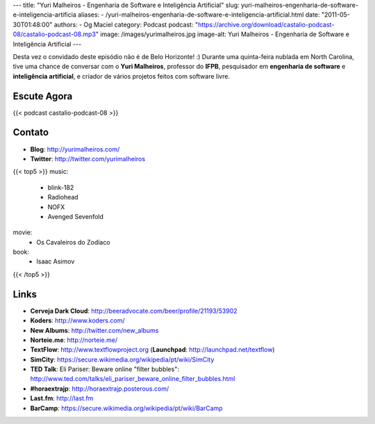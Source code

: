 ---
title: "Yuri Malheiros - Engenharia de Software e Inteligência Artificial"
slug: yuri-malheiros-engenharia-de-software-e-inteligencia-artificia
aliases:
- /yuri-malheiros-engenharia-de-software-e-inteligencia-artificial.html
date: "2011-05-30T01:48:00"
authors:
- Og Maciel
category: Podcast
podcast: "https://archive.org/download/castalio-podcast-08/castalio-podcast-08.mp3"
image: /images/yurimalheiros.jpg
image-alt: Yuri Malheiros - Engenharia de Software e Inteligência Artificial
---

Desta vez o convidado deste episódio não é de Belo Horizonte! :) Durante
uma quinta-feira nublada em North Carolina, tive uma chance de conversar
com o **Yuri Malheiros**, professor do **IFPB**, pesquisador em
**engenharia de software** e **inteligência artificial**, e criador de
vários projetos feitos com software livre.

Escute Agora
------------

{{< podcast castalio-podcast-08 >}}

Contato
-------
-  **Blog**: http://yurimalheiros.com/
-  **Twitter**: http://twitter.com/yurimalheiros

{{< top5 >}}
music:
    * blink-182
    * Radiohead
    * NOFX
    * Avenged Sevenfold
movie:
    * Os Cavaleiros do Zodíaco
book:
    * Isaac Asimov
{{< /top5 >}}

Links
-----
-  **Cerveja Dark Cloud**: http://beeradvocate.com/beer/profile/21193/53902
-  **Koders**: http://www.koders.com/
-  **New Albums**: http://twitter.com/new_albums
-  **Norteie.me**: http://norteie.me/
-  **TextFlow**: http://www.textflowproject.org (**Launchpad**: http://launchpad.net/textflow)
-  **SimCity**: https://secure.wikimedia.org/wikipedia/pt/wiki/SimCity
-  **TED Talk**: Eli Pariser: Beware online "filter bubbles": http://www.ted.com/talks/eli_pariser_beware_online_filter_bubbles.html
-  **#horaextrajp**: http://horaextrajp.posterous.com/
-  **Last.fm**: http://last.fm
-  **BarCamp**: https://secure.wikimedia.org/wikipedia/pt/wiki/BarCamp
